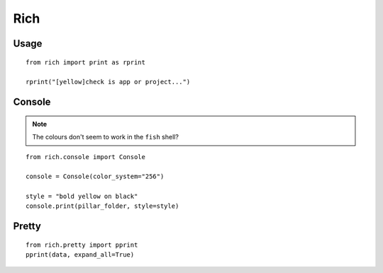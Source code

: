 Rich
****

.. highlight:: python

Usage
=====

::

  from rich import print as rprint

  rprint("[yellow]check is app or project...")

Console
=======

.. note:: The colours don't seem to work in the ``fish`` shell?

::

  from rich.console import Console

  console = Console(color_system="256")

  style = "bold yellow on black"
  console.print(pillar_folder, style=style)

Pretty
======

::

  from rich.pretty import pprint
  pprint(data, expand_all=True)
